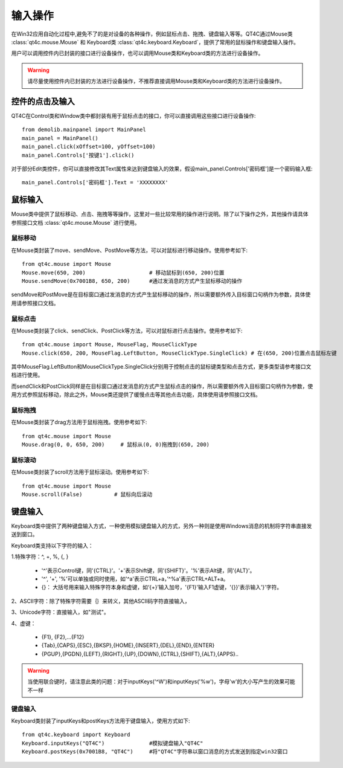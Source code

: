 输入操作
=========

在Win32应用自动化过程中,避免不了的是对设备的各种操作，例如鼠标点击、拖拽、键盘输入等等。QT4C通过Mouse类 :class:`qt4c.mouse.Mouse` 和 Keyboard类 :class:`qt4c.keyboard.Keyboard`，提供了常用的鼠标操作和键盘输入操作。

用户可以调用控件内已封装的接口进行设备操作，也可以调用Mouse类和Keyboard类的方法进行设备操作。

.. warning:: 请尽量使用控件内已封装的方法进行设备操作，不推荐直接调用Mouse类和Keyboard类的方法进行设备操作。

================
控件的点击及输入
================

QT4C在Control类和Window类中都封装有用于鼠标点击的接口，你可以直接调用这些接口进行设备操作::

    from demolib.mainpanel import MainPanel
    main_panel = MainPanel()
    main_panel.click(xOffset=100, yOffset=100)
    main_panel.Controls['按键1'].click()

对于部分Edit类控件，你可以直接修改其Text属性来达到键盘输入的效果，假设main_panel.Controls['密码框']是一个密码输入框::

    main_panel.Controls['密码框'].Text = 'XXXXXXXX'

=========
鼠标输入
=========

Mouse类中提供了鼠标移动、点击、拖拽等等操作，这里对一些比较常用的操作进行说明。除了以下操作之外，其他操作请具体参照接口文档 :class:`qt4c.mouse.Mouse` 进行使用。

--------
鼠标移动
--------
在Mouse类封装了move、sendMove、PostMove等方法，可以对鼠标进行移动操作。使用参考如下::

    from qt4c.mouse import Mouse
    Mouse.move(650, 200)                    # 移动鼠标到(650, 200)位置
    Mouse.sendMove(0x7001B8, 650, 200)      #通过发消息的方式产生鼠标移动的操作

sendMove和PostMove是在目标窗口通过发消息的方式产生鼠标移动的操作，所以需要额外传入目标窗口句柄作为参数，具体使用请参照接口文档。

--------
鼠标点击
--------
在Mouse类封装了click、sendClick、PostClick等方法，可以对鼠标进行点击操作。使用参考如下::

    from qt4c.mouse import Mouse, MouseFlag, MouseClickType
    Mouse.click(650, 200, MouseFlag.LeftButton, MouseClickType.SingleClick) # 在(650, 200)位置点击鼠标左键

其中MouseFlag.LeftButton和MouseClickType.SingleClick分别用于控制点击的鼠标键类型和点击方式，更多类型请参考接口文档进行使用。

而sendClick和PostClick同样是在目标窗口通过发消息的方式产生鼠标点击的操作，所以需要额外传入目标窗口句柄作为参数，使用方式参照鼠标移动，除此之外，Mouse类还提供了缓慢点击等其他点击功能，具体使用请参照接口文档。

--------
鼠标拖拽
--------
在Mouse类封装了drag方法用于鼠标拖拽。使用参考如下::

    from qt4c.mouse import Mouse
    Mouse.drag(0, 0, 650, 200)     # 鼠标从(0, 0)拖拽到(650, 200)

--------
鼠标滚动
--------
在Mouse类封装了scroll方法用于鼠标滚动。使用参考如下::

    from qt4c.mouse import Mouse
    Mouse.scroll(False)          # 鼠标向后滚动

=========
键盘输入
=========
Keyboard类中提供了两种键盘输入方式，一种使用模拟键盘输入的方式，另外一种则是使用Windows消息的机制将字符串直接发送到窗口。

Keyboard类支持以下字符的输入：

1.特殊字符：^, +, %,  {, }

    * '^'表示Control键，同'{CTRL}'。'+'表示Shift键，同'{SHIFT}'。'%'表示Alt键，同'{ALT}'。

    * '^', '+', '%'可以单独或同时使用，如'^a'表示CTRL+a，’^%a'表示CTRL+ALT+a。

    * {}： 大括号用来输入特殊字符本身和虚键，如‘{+}’输入加号，'{F1}'输入F1虚键，'{}}'表示输入'}'字符。 

2、ASCII字符：除了特殊字符需要｛｝来转义，其他ASCII码字符直接输入，

3、Unicode字符：直接输入，如"测试"。

4、虚键：

    * {F1}, {F2},...{F12}

    * {Tab},{CAPS},{ESC},{BKSP},{HOME},{INSERT},{DEL},{END},{ENTER}

    * {PGUP},{PGDN},{LEFT},{RIGHT},{UP},{DOWN},{CTRL},{SHIFT},{ALT},{APPS}..

.. warning:: 当使用联合键时，请注意此类的问题：对于inputKeys('^W')和inputKeys('%w')，字母'w'的大小写产生的效果可能不一样

--------
键盘输入
--------

Keyboard类封装了inputKeys和postKeys方法用于键盘输入，使用方式如下::

    from qt4c.keyboard import Keyboard
    Keyboard.inputKeys("QT4C")              #模拟键盘输入"QT4C"
    Keyboard.postKeys(0x7001B8, "QT4C")     #将"QT4C"字符串以窗口消息的方式发送到指定win32窗口